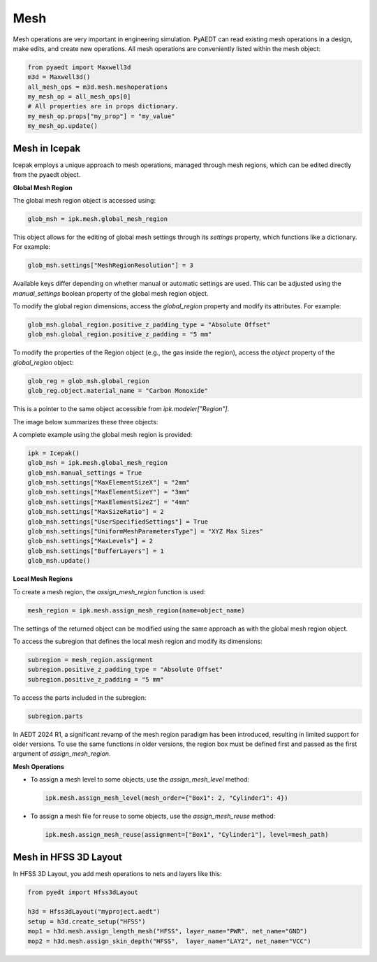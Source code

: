 Mesh
====

Mesh operations are very important in engineering simulation.
PyAEDT can read existing mesh operations in a design, make edits, and create new operations.
All mesh operations are conveniently listed within the mesh object:

.. code:: python

    from pyaedt import Maxwell3d
    m3d = Maxwell3d()
    all_mesh_ops = m3d.mesh.meshoperations
    my_mesh_op = all_mesh_ops[0]
    # All properties are in props dictionary.
    my_mesh_op.props["my_prop"] = "my_value"
    my_mesh_op.update()


.. image:: ../Resources/Mesh_Operations.png
  :width: 800
  :alt: Mesh object List

Mesh in Icepak
--------------

Icepak employs a unique approach to mesh operations, managed through mesh regions, which can be edited directly from the pyaedt object.

**Global Mesh Region**

The global mesh region object is accessed using:

.. code:: python

    glob_msh = ipk.mesh.global_mesh_region

This object allows for the editing of global mesh settings through its `settings` property, which functions like a dictionary. For example:

.. code:: python

    glob_msh.settings["MeshRegionResolution"] = 3

Available keys differ depending on whether manual or automatic settings are used. This can be adjusted using the `manual_settings` boolean property of the global mesh region object.

To modify the global region dimensions, access the `global_region` property and modify its attributes. For example:

.. code:: python

    glob_msh.global_region.positive_z_padding_type = "Absolute Offset"
    glob_msh.global_region.positive_z_padding = "5 mm"

To modify the properties of the Region object (e.g., the gas inside the region), access the `object` property of the `global_region` object:

.. code:: python

    glob_reg = glob_msh.global_region
    glob_reg.object.material_name = "Carbon Monoxide"

This is a pointer to the same object accessible from `ipk.modeler["Region"]`.

The image below summarizes these three objects:

.. image:: ../Resources/icepak_global_mesh_region_objects.png
  :width: 80%
  :alt: Global Mesh objects and sub-objects

A complete example using the global mesh region is provided:

.. code:: python

    ipk = Icepak()
    glob_msh = ipk.mesh.global_mesh_region
    glob_msh.manual_settings = True
    glob_msh.settings["MaxElementSizeX"] = "2mm"
    glob_msh.settings["MaxElementSizeY"] = "3mm"
    glob_msh.settings["MaxElementSizeZ"] = "4mm"
    glob_msh.settings["MaxSizeRatio"] = 2
    glob_msh.settings["UserSpecifiedSettings"] = True
    glob_msh.settings["UniformMeshParametersType"] = "XYZ Max Sizes"
    glob_msh.settings["MaxLevels"] = 2
    glob_msh.settings["BufferLayers"] = 1
    glob_msh.update()

**Local Mesh Regions**

To create a mesh region, the `assign_mesh_region` function is used:

.. code:: python

    mesh_region = ipk.mesh.assign_mesh_region(name=object_name)

The settings of the returned object can be modified using the same approach as with the global mesh region object.

To access the subregion that defines the local mesh region and modify its dimensions:

.. code:: python

    subregion = mesh_region.assignment
    subregion.positive_z_padding_type = "Absolute Offset"
    subregion.positive_z_padding = "5 mm"

To access the parts included in the subregion:

.. code:: python

    subregion.parts

In AEDT 2024 R1, a significant revamp of the mesh region paradigm has been introduced, resulting in limited support for older versions. To use the same functions in older versions, the region box must be defined first and passed as the first argument of `assign_mesh_region`.

**Mesh Operations**

- To assign a mesh level to some objects, use the `assign_mesh_level` method:

  .. code:: python

    ipk.mesh.assign_mesh_level(mesh_order={"Box1": 2, "Cylinder1": 4})

- To assign a mesh file for reuse to some objects, use the `assign_mesh_reuse` method:

  .. code:: python

    ipk.mesh.assign_mesh_reuse(assignment=["Box1", "Cylinder1"], level=mesh_path)

Mesh in HFSS 3D Layout
----------------------

In HFSS 3D Layout, you add mesh operations to nets and layers like this:

.. code:: python

    from pyedt import Hfss3dLayout

    h3d = Hfss3dLayout("myproject.aedt")
    setup = h3d.create_setup("HFSS")
    mop1 = h3d.mesh.assign_length_mesh("HFSS", layer_name="PWR", net_name="GND")
    mop2 = h3d.mesh.assign_skin_depth("HFSS",  layer_name="LAY2", net_name="VCC")